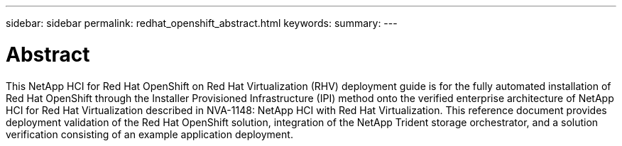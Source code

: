 ---
sidebar: sidebar
permalink: redhat_openshift_abstract.html
keywords:
summary:
---

= Abstract
:hardbreaks:
:nofooter:
:icons: font
:linkattrs:
:imagesdir: ./media/

//
// This file was created with NDAC Version 0.9 (June 4, 2020)
//
// 2020-06-25 14:31:33.570753
//

[.lead]

This NetApp HCI for Red Hat OpenShift on Red Hat Virtualization (RHV) deployment guide is for the fully automated installation of Red Hat OpenShift through the Installer Provisioned Infrastructure (IPI) method onto the verified enterprise architecture of NetApp HCI for Red Hat Virtualization described in NVA-1148: NetApp HCI with Red Hat Virtualization. This reference document provides deployment validation of the Red Hat OpenShift solution, integration of the NetApp Trident storage orchestrator, and a solution verification consisting of an example application deployment.
